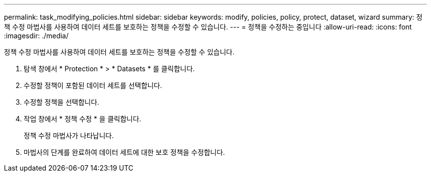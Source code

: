 ---
permalink: task_modifying_policies.html 
sidebar: sidebar 
keywords: modify, policies, policy, protect, dataset, wizard 
summary: 정책 수정 마법사를 사용하여 데이터 세트를 보호하는 정책을 수정할 수 있습니다. 
---
= 정책을 수정하는 중입니다
:allow-uri-read: 
:icons: font
:imagesdir: ./media/


[role="lead"]
정책 수정 마법사를 사용하여 데이터 세트를 보호하는 정책을 수정할 수 있습니다.

. 탐색 창에서 * Protection * > * Datasets * 를 클릭합니다.
. 수정할 정책이 포함된 데이터 세트를 선택합니다.
. 수정할 정책을 선택합니다.
. 작업 창에서 * 정책 수정 * 을 클릭합니다.
+
정책 수정 마법사가 나타납니다.

. 마법사의 단계를 완료하여 데이터 세트에 대한 보호 정책을 수정합니다.

